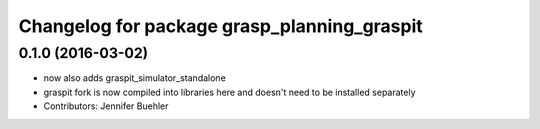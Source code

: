 ^^^^^^^^^^^^^^^^^^^^^^^^^^^^^^^^^^^^^^^^^^^^
Changelog for package grasp_planning_graspit
^^^^^^^^^^^^^^^^^^^^^^^^^^^^^^^^^^^^^^^^^^^^

0.1.0 (2016-03-02)
------------------
* now also adds graspit_simulator_standalone
* graspit fork is now compiled into libraries here and doesn't need to be installed separately
* Contributors: Jennifer Buehler
